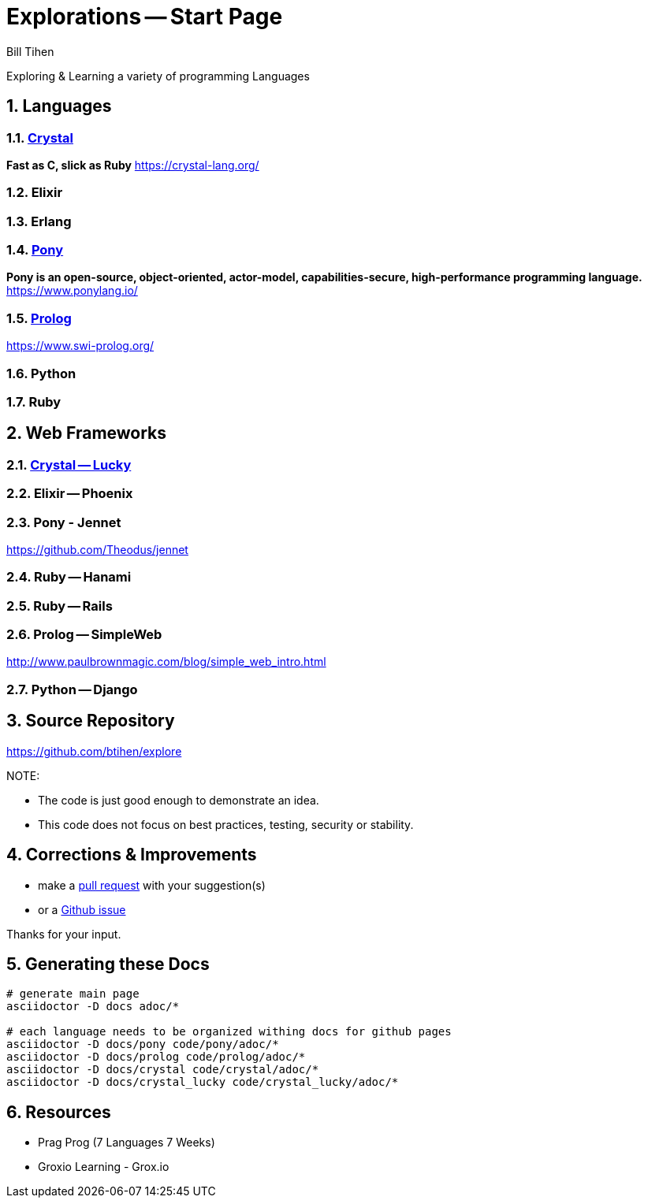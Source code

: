 = Explorations -- Start Page
:source-highlighter: prettify
Bill Tihen

:sectnums:
:toc:
:toclevels: 4
:toc-title: Languages

:description: Exploring Code
:keywords: Code Language Design Object Functional
:imagesdir: ./images

Exploring & Learning a variety of programming Languages

== Languages

=== link:crystal/index.html[Crystal]
*Fast as C, slick as Ruby*
https://crystal-lang.org/

=== Elixir

=== Erlang

=== link:pony/index.html[Pony]
*Pony is an open-source, object-oriented, actor-model, capabilities-secure, high-performance programming language.*
https://www.ponylang.io/

=== link:prolog/index.html[Prolog]
https://www.swi-prolog.org/

=== Python

=== Ruby

== Web Frameworks

=== link:crystal_lucky/index.html[Crystal -- Lucky]

=== Elixir -- Phoenix

=== Pony - Jennet
https://github.com/Theodus/jennet

=== Ruby -- Hanami

=== Ruby -- Rails

=== Prolog -- SimpleWeb
http://www.paulbrownmagic.com/blog/simple_web_intro.html

=== Python -- Django

== Source Repository
https://github.com/btihen/explore

.NOTE:
****
* The code is just good enough to demonstrate an idea.
* This code does not focus on best practices, testing, security or stability.
****

== Corrections & Improvements

- make a https://github.com/btihen/explore[pull request] with your suggestion(s)
- or a https://github.com/btihen/explore/issues[Github issue]

Thanks for your input.

== Generating these Docs

```bash
# generate main page
asciidoctor -D docs adoc/*

# each language needs to be organized withing docs for github pages
asciidoctor -D docs/pony code/pony/adoc/*
asciidoctor -D docs/prolog code/prolog/adoc/*
asciidoctor -D docs/crystal code/crystal/adoc/*
asciidoctor -D docs/crystal_lucky code/crystal_lucky/adoc/*
```

== Resources
* Prag Prog (7 Languages 7 Weeks)
* Groxio Learning - Grox.io